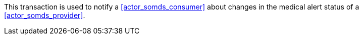 // DEV-39 Transaction Summary

This transaction is used to notify a <<actor_somds_consumer>> about changes in the medical alert status of a <<actor_somds_provider>>.
